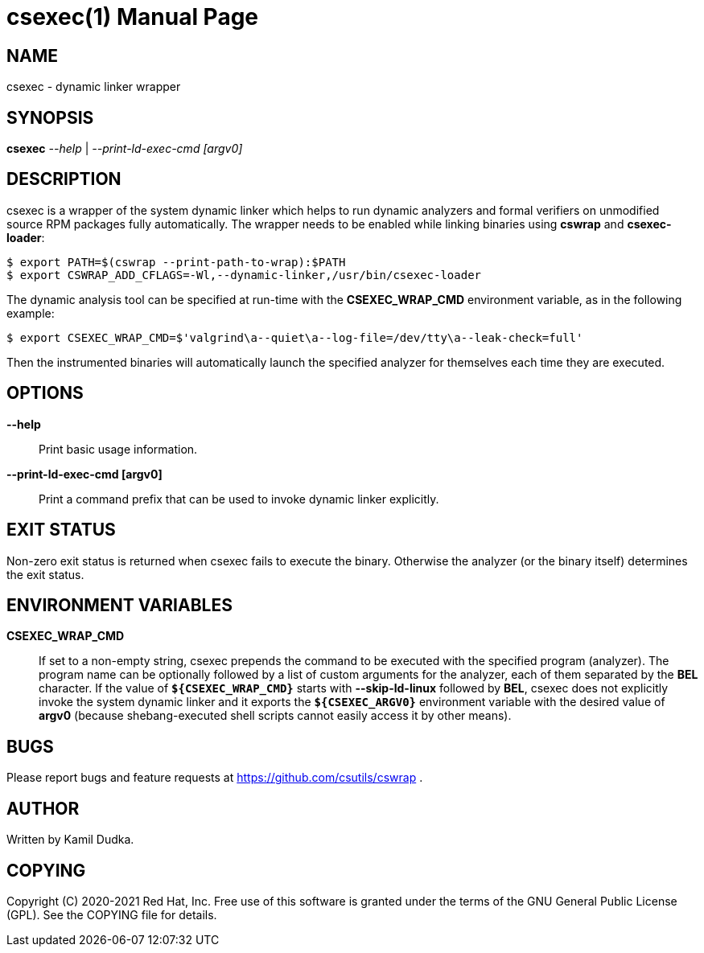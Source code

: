 csexec(1)
=========
:doctype: manpage

NAME
----
csexec - dynamic linker wrapper


SYNOPSIS
--------
*csexec* '--help' | '--print-ld-exec-cmd [argv0]'


DESCRIPTION
-----------
csexec is a wrapper of the system dynamic linker which helps to run dynamic
analyzers and formal verifiers on unmodified source RPM packages fully
automatically.  The wrapper needs to be enabled while linking binaries
using *cswrap* and *csexec-loader*:

-------------------------------------------------
$ export PATH=$(cswrap --print-path-to-wrap):$PATH
$ export CSWRAP_ADD_CFLAGS=-Wl,--dynamic-linker,/usr/bin/csexec-loader
-------------------------------------------------

The dynamic analysis tool can be specified at run-time with the
*CSEXEC_WRAP_CMD* environment variable, as in the following example:

-------------------------------------------------
$ export CSEXEC_WRAP_CMD=$'valgrind\a--quiet\a--log-file=/dev/tty\a--leak-check=full'
-------------------------------------------------

Then the instrumented binaries will automatically launch the specified analyzer
for themselves each time they are executed.

OPTIONS
-------
*--help*::
    Print basic usage information.

*--print-ld-exec-cmd [argv0]*::
    Print a command prefix that can be used to invoke dynamic linker explicitly.


EXIT STATUS
-----------
Non-zero exit status is returned when csexec fails to execute the binary.
Otherwise the analyzer (or the binary itself) determines the exit status.


ENVIRONMENT VARIABLES
---------------------
**CSEXEC_WRAP_CMD**::
    If set to a non-empty string, csexec prepends the command to be executed
    with the specified program (analyzer).  The program name can be optionally
    followed by a list of custom arguments for the analyzer, each of them
    separated by the *BEL* character.  If the value of *`${CSEXEC_WRAP_CMD}`*
    starts with *--skip-ld-linux* followed by *BEL*, csexec does not explicitly
    invoke the system dynamic linker and it exports the *`${CSEXEC_ARGV0}`*
    environment variable with the desired value of *argv0* (because
    shebang-executed shell scripts cannot easily access it by other means).


BUGS
----
Please report bugs and feature requests at https://github.com/csutils/cswrap .


AUTHOR
------
Written by Kamil Dudka.


COPYING
-------
Copyright \(C) 2020-2021 Red Hat, Inc. Free use of this software is granted
under the terms of the GNU General Public License (GPL).  See the COPYING file
for details.
